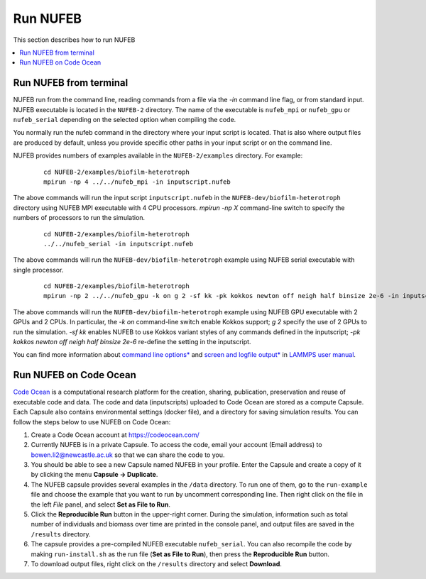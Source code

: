 Run NUFEB
================================

This section describes how to run NUFEB 

.. contents:: 
		:local:
		:depth: 1
   

.. _run_nufeb:


Run NUFEB from terminal
--------------------------------

NUFEB run from the command line, reading commands from a file via the `-in` command line flag, or from standard input. 
NUFEB executable is located in the ``NUFEB-2`` directory. 
The name of the executable is ``nufeb_mpi`` or ``nufeb_gpu`` or ``nufeb_serial`` depending on the selected option when compiling the code.

You normally run the nufeb command in the directory where your input script is located. 
That is also where output files are produced by default, unless you provide specific other paths in your input script or on the command line.

NUFEB provides numbers of examples available in the ``NUFEB-2/examples`` directory.
For example: 

 .. parsed-literal::
   cd NUFEB-2/examples/biofilm-heterotroph
   mpirun -np 4 ../../nufeb_mpi -in inputscript.nufeb

The above commands will run the input script ``inputscript.nufeb`` in the ``NUFEB-dev/biofilm-heterotroph`` directory using NUFEB MPI executable with 4 CPU processors.
`mpirun -np X` command-line switch to specify the numbers of processors to run the simulation.

 .. parsed-literal::
  cd NUFEB-2/examples/biofilm-heterotroph
  ../../nufeb_serial -in inputscript.nufeb

The above commands will run the ``NUFEB-dev/biofilm-heterotroph`` example using NUFEB serial executable with single processor.

 .. parsed-literal::
  cd NUFEB-2/examples/biofilm-heterotroph
  mpirun -np 2 ../../nufeb_gpu -k on g 2 -sf kk -pk kokkos newton off neigh half binsize 2e-6 -in inputscript.nufeb

The above commands will run the ``NUFEB-dev/biofilm-heterotroph`` example using NUFEB GPU executable with 2 GPUs and 2 CPUs.
In particular, the `-k on` command-line switch enable Kokkos support; `g 2` specify the use of 2 GPUs to run the simulation.
`-sf kk` enables NUFEB to use Kokkos variant styles of any commands defined in the inputscript; 
`-pk kokkos newton off neigh half binsize 2e-6` re-define the setting in the inputscript.

You can find more information about `command line options* <https://docs.lammps.org/Run_options.html>`_ and
`screen and logfile output* <https://docs.lammps.org/Run_output.html>`_ 
in `LAMMPS user manual <https://docs.lammps.org/Manual.html>`_.


Run NUFEB on Code Ocean
--------------------------------

`Code Ocean <https://codeocean.com/>`_ is a computational research platform for the creation, 
sharing, publication, preservation and reuse of executable code and data. 
The code and data (inputscripts) uploaded to Code Ocean are stored as a compute Capsule.
Each Capsule also contains environmental settings (docker file), and a directory for saving simulation results.
You can follow the steps below to use NUFEB on Code Ocean:

1. Create a Code Ocean account at https://codeocean.com/
2. Currently NUFEB is in a private Capsule. To access the code, email your account (Email address) to bowen.li2@newcastle.ac.uk so that we can share the code to you.
3. You should be able to see a new Capsule named NUFEB in your profile. Enter the Capsule and create a copy of it by clicking the menu **Capsule -> Duplicate**.
4. The NUFEB capsule provides several examples in the ``/data`` directory. To run one of them, go to the ``run-example`` file and choose the example that you want to run by uncomment corresponding line. 
   Then right click on the file in the left *File* panel, and select **Set as File to Run**.
5. Click the **Reproducible Run** button in the upper-right corner. During the simulation, information such as total number of individuals and biomass over time are printed in the console panel, 
   and output files are saved in the ``/results`` directory.
6. The capsule provides a pre-compiled NUFEB executable ``nufeb_serial``. You can also recompile the code by making ``run-install.sh`` as the run file (**Set as File to Run**), 
   then press the **Reproducible Run** button.
7. To download output files, right click on the ``/results`` directory and select **Download**.

.. image:: images/codeocean.png
   :scale: 60% 
   :align: center    
   

